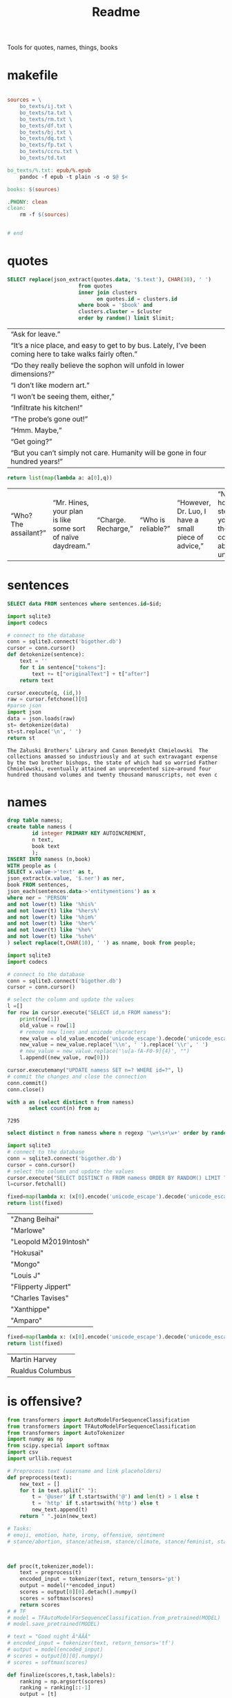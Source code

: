 #+title: Readme
Tools for quotes, names, things, books
* makefile
#+begin_src makefile :tangle Makefile

sources = \
	bo_texts/ij.txt \
	bo_texts/ta.txt \
	bo_texts/rm.txt \
	bo_texts/df.txt \
	bo_texts/bj.txt \
    bo_texts/dq.txt \
    bo_texts/fp.txt \
    bo_texts/ccru.txt \
    bo_texts/td.txt

bo_texts/%.txt: epub/%.epub
	pandoc -f epub -t plain -s -o $@ $<

books: $(sources)

.PHONY: clean
clean:
	rm -f $(sources)


# end
#+end_src
* quotes
#+name: quotes_sql
#+begin_src sqlite :db ./bigother.db :var book='df' limit=10 cluster=1
SELECT replace(json_extract(quotes.data, '$.text'), CHAR(10), ' ')
                       from quotes
                       inner join clusters
                             on quotes.id = clusters.id
                       where book = '$book' and
                       clusters.cluster = $cluster
                       order by random() limit $limit;
#+end_src

#+RESULTS: quotes_sql
| “Ask for leave.”                                                                                          |
| “It’s a nice place, and easy to get to by bus. Lately, I’ve been coming here to take walks fairly often.” |
| “Do they really believe the sophon will unfold in lower dimensions?”                                      |
| “I don’t like modern art.”                                                                                |
| “I won’t be seeing them, either,”                                                                         |
| “Infiltrate his kitchen!”                                                                                 |
| “The probe’s gone out!”                                                                                   |
| “Hmm. Maybe,”                                                                                             |
| “Get going?”                                                                                              |
| “But you can’t simply not care. Humanity will be gone in four hundred years!”                             |


#+name: quotes
#+begin_src python :var q=quotes_sql()
return list(map(lambda a: a[0],q))
#+end_src

#+RESULTS: quotes
| “Who? The assailant?” | “Mr. Hines, your plan is like some sort of naïve daydream.” | “Charge. Recharge,” | “Who is reliable?” | “However, Dr. Luo, I have a small piece of advice,” | “No matter how many steps back you take, thought control is absolutely unacceptable,” | “I just feel for the kids,” | “One exception is sufficient.” | “Very well. I’ll go to the city, then.” | “Is there any need for me to continue?” |

* sentences

#+name: get_sentence_json
#+begin_src sqlite :db ./bigother.db :var id=422
SELECT data FROM sentences where sentences.id=$id;
#+end_src


#+name: get_sentence
#+begin_src python :var id=48000 q="SELECT data FROM sentences where sentences.id=?"
import sqlite3
import codecs

# connect to the database
conn = sqlite3.connect('bigother.db')
cursor = conn.cursor()
def detokenize(sentence):
    text = ''
    for t in sentence["tokens"]:
        text += t["originalText"] + t["after"]
    return text

cursor.execute(q, (id,))
raw = cursor.fetchone()[0]
#parse json
import json
data = json.loads(raw)
st= detokenize(data)
st=st.replace('\n', ' ')
return st
#+end_src


#+name: get_random_sentence
#+call: get_sentence(1, "SELECT data FROM sentences order by random() limit ?")

#+call: get_random_sentence()

#+RESULTS:
: The Załuski Brothers’ Library and Canon Benedykt Chmielowski  The collections amassed so industriously and at such extravagant expense by the two brother bishops, the state of which had so worried Father Chmielowski, eventually attained an unprecedented size—around four hundred thousand volumes and twenty thousand manuscripts, not even c

* names
#+name: create_name_view
#+begin_src sqlite :db ./bigother.db
drop table namess;
create table namess (
        id integer PRIMARY KEY AUTOINCREMENT,
        n text,
        book text
        );
INSERT INTO namess (n,book)
WITH people as (
SELECT x.value->'text' as t,
json_extract(x.value, '$.ner') as ner,
book FROM sentences,
json_each(sentences.data->'entitymentions') as x
where ner = 'PERSON'
and not lower(t) like '%his%'
and not lower(t) like '%hers%'
and not lower(t) like '%him%'
and not lower(t) like '%her%'
and not lower(t) like '%he%'
and not lower(t) like '%she%'
) select replace(t,CHAR(10), ' ') as nname, book from people;
#+end_src

#+RESULTS: create_name_view


#+name: fix-names
#+begin_src python :output file :file fix-names
import sqlite3
import codecs

# connect to the database
conn = sqlite3.connect('bigother.db')
cursor = conn.cursor()

# select the column and update the values
l =[]
for row in cursor.execute("SELECT id,n FROM namess"):
    print(row[1])
    old_value = row[1]
    # remove new lines and unicode characters
    new_value = old_value.encode('unicode_escape').decode('unicode_escape')
    new_value = new_value.replace('\\n', ' ').replace('\\r', ' ')
    # new_value = new_value.replace('\u[a-fA-F0-9]{4}', "")
    l.append((new_value, row[0]))

cursor.executemany("UPDATE namess SET n=? WHERE id=?", l)
# commit the changes and close the connection
conn.commit()
conn.close()
#+end_src


#+name: count_names
#+begin_src sqlite  :db ./bigother.db
with a as (select distinct n from namess)
       select count(n) from a;
#+end_src

#+RESULTS: count_names
: 7295

#+name: random_names2
#+begin_src sqlite  :db ./bigother.db :var limit=10
select distinct n from namess where n regexp '\w+\s+\w+' order by random() limit $limit;
#+end_src


#+name: random_names
#+begin_src python :var limit=10
import sqlite3
# connect to the database
conn = sqlite3.connect('bigother.db')
cursor = conn.cursor()
# select the column and update the values
cursor.execute("SELECT DISTINCT n FROM namess ORDER BY RANDOM() LIMIT ?;", (limit,))
l=cursor.fetchall()

fixed=map(lambda x: (x[0].encode('unicode_escape').decode('unicode_escape'),), l)
return list(fixed)
#+end_src

#+RESULTS: random_names
| "Zhang Beihai"          |
| "Marlowe"               |
| "Leopold M\u2019Intosh" |
| "Hokusai"               |
| "Mongo"                 |
| "Louis J\nWalsh"        |
| "Flipperty Jippert"     |
| "Charles Tavises"       |
| "Xanthippe"             |
| "Amparo"                |

#+name: random_two_names
#+begin_src python :var l=random_names2(2) :results string
fixed=map(lambda x: (x[0].encode('unicode_escape').decode('unicode_escape'),), l)
return list(fixed)
#+end_src

#+RESULTS: random_two_names
| Martin Harvey    |
| Rualdus Columbus |
* is offensive?
#+name: is_offensive_lib
#+begin_src python :var m="offensive"
from transformers import AutoModelForSequenceClassification
from transformers import TFAutoModelForSequenceClassification
from transformers import AutoTokenizer
import numpy as np
from scipy.special import softmax
import csv
import urllib.request

# Preprocess text (username and link placeholders)
def preprocess(text):
    new_text = []
    for t in text.split(" "):
        t = '@user' if t.startswith('@') and len(t) > 1 else t
        t = 'http' if t.startswith('http') else t
        new_text.append(t)
    return " ".join(new_text)

# Tasks:
# emoji, emotion, hate, irony, offensive, sentiment
# stance/abortion, stance/atheism, stance/climate, stance/feminist, stance/hillary



def proc(t,tokenizer,model):
    text = preprocess(t)
    encoded_input = tokenizer(text, return_tensors='pt')
    output = model(**encoded_input)
    scores = output[0][0].detach().numpy()
    scores = softmax(scores)
    return scores
# # TF
# model = TFAutoModelForSequenceClassification.from_pretrained(MODEL)
# model.save_pretrained(MODEL)

# text = "Good night Ã°ÂÂÂ"
# encoded_input = tokenizer(text, return_tensors='tf')
# output = model(encoded_input)
# scores = output[0][0].numpy()
# scores = softmax(scores)

def finalize(scores,t,task,labels):
    ranking = np.argsort(scores)
    ranking = ranking[::-1]
    output = [t]
    for i in range(scores.shape[0]):
        l = labels[ranking[i]]
        if(l==task):
            s = scores[ranking[i]]
            output.append((l, s))
    return output

def init(task):
    MODEL = f"twitter-roberta-base-{task}"
    tokenizer = AutoTokenizer.from_pretrained(MODEL, local_files_only=False)
    # PT
    model = AutoModelForSequenceClassification.from_pretrained(MODEL)
    model.save_pretrained(MODEL)
    # download label mapping
    labels=[]
    mapping_link = f"{task}-mapping.txt"
    with open(mapping_link, "rb") as f:
        html = f.read().decode('utf-8').split("\n")
        csvreader = csv.reader(html, delimiter='\t')
        labels = [row[1] for row in csvreader if len(row) > 1]
    return tokenizer,model,labels
#+end_src


#+name: is_offensive
#+begin_src python :var t=quotes() m="offensive" :noweb yes
<<is_offensive_lib>>
task=m
tokenizer,model,labels = init(task)
scores = [proc(text,tokenizer,model) for text in t]
output = [finalize(d,t[i],task,labels) for i,d in enumerate(scores)]
return output
#+end_src

#+RESULTS: is_offensive
| “Because of Belphegor, Phantom of the Louvre, right? Sophie Marceau is gorgeous. She’s got Eastern looks, too.”                                                        | (offensive 0.057934664) |
| “Stupid children. Run!”                                                                                                                                                | (offensive 0.83124995)  |
| “I am become death, the destroyer of worlds,”                                                                                                                          | (offensive 0.44300583)  |
| “Everything you saw was the real her. Everything you knew about her was true. Everything that made her her: Her past life, her family, her personality, and her mind.” | (offensive 0.052133456) |
| “In every direction.”                                                                                                                                                  | (offensive 0.14158154)  |
| “If I can’t send a spell out into the universe, there’s nothing I can do.”                                                                                             | (offensive 0.12453921)  |
| “If that’s true, then there’ll be more comrades gathering here next time. Good-bye.”                                                                                   | (offensive 0.057362314) |
| “Meteor shower!”                                                                                                                                                       | (offensive 0.18150623)  |
| “Back home. I’m getting ready for hibernation.”                                                                                                                        | (offensive 0.15959275)  |
| “From the moment I became a soldier, I was prepared to go there if necessary,”                                                                                         | (offensive 0.089419656) |
* processing script
#+begin_src python :tangle process.py :noeval yes
#! /usr/bin/env nix-shell
#! nix-shell -i python3 -p python3Packages.stanza -p glibc
from stanza.server import CoreNLPClient
import json
import hashlib
import sqlite3
from multiprocessing import Pool, cpu_count, Lock
import sys
import os
import time
import stanza


mutex = Lock()
# connect to the database
conn = sqlite3.connect('bigother.db', check_same_thread=False)

# create a cursor object
cursor = conn.cursor()

max_chars = 10000
client = CoreNLPClient(
            endpoint='http://yui:9000',
            output_format='json',
            start_server="false",
            max_char_length=max_chars,
            timeout=90000)


def process(text):
    ann = client.annotate(text)
    return ann
    # for q in ann.quote:
    #     print(q.text)
    # for m in ann.mentions:
    #     print(m.entityMentionText, m.entityType)

# clump large amounts of text into smaller chunks, based on a max character count.
# This is done character by character, so it doesn't assume new lines.
# But allow overlap to not split sentences.
def clump(text, max_chars=10000, overlap=200):
    chunks = []
    chunk = ''
    for char in text:
        chunk += char
        if len(chunk) >= max_chars:
            chunks.append(chunk)
            chunk = chunk[-overlap:]
    chunks.append(chunk)
    return chunks

def detokenize(sentence):
    text = ''
    for t in sentence["tokens"]:
        text += t["originalText"] + t["after"]
    return text

def hash_content(content):
    hash_object = hashlib.sha256(content.encode())
    hex_dig = hash_object.hexdigest()
    return hex_dig

def save_to_db(ann, book):
    cursor.execute('''CREATE TABLE IF NOT EXISTS sentences
                    (id INTEGER PRIMARY KEY,
                     book TEXT,
                     data TEXT)''')
    cursor.execute('''CREATE TABLE IF NOT EXISTS quotes
                    (id INTEGER PRIMARY KEY,
                     hash TEXT UNIQUE,
                     book TEXT,
                     data TEXT)''')
    for s in ann['sentences']:
        cursor.execute('''INSERT OR REPLACE INTO sentences (book,data) VALUES (?, ?)''',
                       (book, json.dumps(s)))
    for q in ann['quotes']:
        cursor.execute('''INSERT OR REPLACE INTO quotes (book,hash,data) VALUES (?, ?, ?)''',
                       (book, hash_content(q['text']), json.dumps(q)))
    conn.commit()

def process_chunk(args):
    chunk, book = args
    ann = process(chunk)
    mutex.acquire()
    save_to_db(ann, book)
    mutex.release()


# chunk stdin into smaller chunks, process each chunk, and print the results
def proc(filepath, name):
    with open(filepath) as f:
        text = f.read()
        chunks = clump(text, max_chars=max_chars)

        # create a pool of worker processes
        pool = Pool(processes=cpu_count()-5)

        # process each chunk concurrently
        args_list = [(chunk, name) for chunk in chunks]
        result = pool.map_async(process_chunk, args_list, chunksize=1)

        while not result.ready():
            # print progress information while waiting for the workers to finish
            processed = len(chunks) - result._number_left
            print(f"Processed {processed} of {len(chunks)} chunks of {name}.  Number left: {result._number_left}")
            time.sleep(1)

def process_files(files):
    for f in files:
        name = os.path.splitext(os.path.basename(f))[0]
        proc(f,name)


if __name__ == '__main__':
    # print(__name__)
    # files=["bj.txt", "df.txt", "dq.txt", "em.txt", "fp.txt", "ij.txt", "mb.txt", "rm.txt", "ta.txt", "td.txt", "u.txt"]
    files=[sys.argv[1]]
    process_files(files)
    conn.close()
#+end_src
* epub2txt
#+begin_src python :tangle epub2txt.py :noeval yes
import ebooklib
from ebooklib import epub
import sys

from bs4 import BeautifulSoup
# Open the epub file
book = epub.read_epub(sys.argv[1])

# Extract text from all chapters and concatenate into one variable
text = ''
for doc in book.get_items():
    print(doc.get_type())
    soup = BeautifulSoup(doc.get_content(),  features='lxml')
    text += soup.get_text()

#save the text to a file
with open(sys.argv[2], 'w') as f:
    f.write(text)
#+end_src
* srts
https://stackoverflow.com/a/55718903
#+begin_src python
import re
import pysrt

text = """
1
00:00:11,636 --> 00:00:13,221
Josh communicated but

2
00:00:13,221 --> 00:00:16,850
it's also the belief that
we never knew the severity
"""
srts=pysrt.from_string(text)


# regex = re.compile(r"\d+\n+[0-9\:,\-\>\s]{29}\n(.+|(\n[^\n]))+")
# raw_result = regex.findall(text)
# parsed_result = []
# for chunk in raw_result:
#     id, time, *lines = chunk.split("\n")
#     print(time)
#     ol=""
#     for l in lines:
#        ol +=l
#     parsed_result.append()
    # start, end = time.split(" --> ")
    # content = "\n".join(lines)
    # parsed_result.append({"id": id, "start": start, "end": end, "content": content})

return [s.text for s in srts]
#+end_src

#+RESULTS:
| Josh communicated but | it's also the belief that\nwe never knew the severity |


#+begin_src deno
const t = [1,23]
return t
#+end_src

#+RESULTS:
| 1 | 23 |
* tweet threads
#+name: threadd
#+begin_src sqlite :db bigother.db :var cid=29
with convo_l as (
     select distinct convo_id as cid from tweet_threads
        )
select tweets.tweet_text, author_id from tweet_threads join tweets on
tweets.tweet_id == tweet_threads.tweet_id
where convo_id = $cid order by position;
#+end_src

#+RESULTS: threadd
| @prolegomenatoy1 Greetings, this thread has been successfully registered and will be added to the joegame desert. Thank you! | 1465357441319776258 |
| @joegame_ ?                                                                                                    | 1295845511019278337 |
| @joegame_ test!                                                                                                | 1295845511019278337 |


#+name: thread
#+begin_src python :var t=threadd(567) :results value scalar
import re
def remove_twitter_handles(s):
    username_pattern = r'(?:\@[\w_]+ ?)' # regex pattern for Twitter handles
    url_pattern = r'http\S+'
    s= re.sub(username_pattern, '', s)
    s= re.sub(url_pattern, '', s)
    return s

def format_thread(s,author):
    return f'{remove_twitter_handles(s)} -- {author}'

return '\n'.join([format_thread(x[0],x[1]) for x in t])
#+end_src

#+RESULTS: thread
: Use of the word “billionaire” as a pejorative is morally wrong &amp; dumb 😛 -- 44196397
: "The average person doesn't even understand that billionaires don't actually have billions of dollars in the bank. --
:  --
: 99% of ""billionaire"" money is tied up in stocks/real estate." -- 2694154514
: Yet they get to borrow against as though they’re real assets.  Liquid assets.  Nice system we have.  For rich people. -- 1220747558659641344
: EVERY AMERICAN can BORROW against their assets. Every heard of taking alone against your house? It’s not a billionaire loophole, if you dont like the way the system works go out, campaign, get elected and try to change it. -- 1412881905226330115
: Oh ya poor people are famous for having assets to borrow money against -- 1519336873180631040
: Well technically they can take something to the pawn shop and get some money against something they own then get it back later. Same thing -- 1412881905226330115


#+name: thread
* bulk tweets

#+begin_src sqlite :db bigother.db :var cid=29
drop table bulk_tweets;
create table bulk_tweets (id INTEGER PRIMARY KEY, tweet_id INTEGER unique,
             FOREIGN KEY (tweet_id) REFERENCES tweets (tweet_id));
insert into bulk_tweets (tweet_id) select tweet_id from tweet_threads where convo_id > 2680;
#+end_src

#+RESULTS:
* cluster
#+cluster
#+begin_src python
#! /usr/bin/env nix-shell
#! nix-shell -i python3 -p python3Packages.scikit-learn
import sys
import sqlite3
from sklearn.feature_extraction.text import TfidfVectorizer
from sklearn.cluster import KMeans

# Connect to the SQLite database containing the sentences
conn = sqlite3.connect('bigother.db')
c = conn.cursor()

c.execute('''CREATE TABLE IF NOT EXISTS clusters
                (id INTEGER PRIMARY KEY,
                 cluster INTEGER,
                 FOREIGN KEY (id) REFERENCES quotes(id))''')


# Retrieve the sentences and their IDs from the database

def run(book):
    sentences = []
    ids = []
    for row in c.execute('SELECT id, json_extract(data, \'$.text\') AS quote FROM quotes where book = ?', (book,)):
        ids.append(row[0])
        sentences.append(row[1])
    if(len(sentences) < 10): return
    # Create a feature representation of the sentences using tf-idf
    vectorizer = TfidfVectorizer()
    X = vectorizer.fit_transform(sentences)
    # Apply K-Means clustering
    num_clusters = 9  # Change this to the number of clusters you want
    km = KMeans(n_clusters=num_clusters, n_init=10)
    km.fit(X)
    # Insert or update the cluster assignments in the database
    for i in range(len(ids)):
        # print(i)
        sentence_id = ids[i]
        cluster_id = km.labels_[i] + 1  # Add 1 to the cluster label to get cluster ID (1-based index)
        c.execute('INSERT OR REPLACE INTO clusters (id, cluster) VALUES (?, ?)',
                      (sentence_id, str(cluster_id)))

books=[ "df", "dq", "em", "fp", "ij", "mb", "rm", "ta", "td", "u"]
for book in books:
    run(book)
# Commit the changes and close the database connection
conn.commit()
conn.close()
#+end_src

#+RESULTS:
: None

#+begin_src sqlite :db ./bigother.db
select * from clusters limit 10;
#+end_src

#+RESULTS:
|  1 | 5 |
|  2 | 4 |
|  3 | 4 |
|  4 | 5 |
|  5 | 1 |
|  6 | 4 |
|  7 | 4 |
|  8 | 7 |
|  9 | 5 |
| 10 | 4 |

* scrape met
#+begin_src python :tangle scrape-met.py
#! /usr/bin/env nix-shell
#! nix-shell -i python3 -p "python3.withPackages(p: [p.tqdm p.requests])"
import time
import sqlite3
import requests
from tqdm import tqdm

# Create a SQLite database and table to store the JSON data
conn = sqlite3.connect('met_objects.db')
c = conn.cursor()
c.execute('CREATE TABLE IF NOT EXISTS MetObjects (id INT PRIMARY KEY, data TEXT)')

# Define the endpoint URL for object IDs and data
object_ids_endpoint = 'https://collectionapi.metmuseum.org/public/collection/v1/objects'
data_endpoint = 'https://collectionapi.metmuseum.org/public/collection/v1/objects/{}'

# Make a request to the object IDs endpoint to get the list of IDs
response = requests.get(object_ids_endpoint)
if response.ok:
    object_ids = response.json()['objectIDs']
else:
    # Handle an error response from the endpoint, if necessary
    print(f"Error retrieving object IDs: {response.status_code} - {response.text}")
    object_ids = []

# Set a delay of 0.025 seconds to make no more than 40 requests per second
delay = 0.025

# Iterate through the object IDs and download the data from the endpoint
with tqdm(total=len(object_ids), desc='Progress', unit='object') as pbar:
    for object_id in object_ids:
        response = requests.get(data_endpoint.format(object_id))
        if response.ok:
            data = response.json()

            # Store the data in the database
            c.execute('INSERT INTO MetObjects VALUES (?, ?)', (object_id, str(data)))
            conn.commit()

            # Wait for the specified delay between requests
            time.sleep(delay)

        # Update the progress bar
        pbar.update(1)

conn.close()
#+end_src

#+RESULTS:

* chicago art set
** chicago metadata
#+begin_src python
import csv
import sqlite3

# Connect to the SQLite database
conn = sqlite3.connect('bigother.db')

# Define the cursor object
c = conn.cursor()

# Create the "art" table if it doesn't exist
c.execute('''CREATE TABLE IF NOT EXISTS art_chicago
             (id INTEGER PRIMARY KEY,
              meta_id INTEGER,
              subpic TEXT,
              filename TEXT,
              size INTEGER,
              md5 TEXT,
              width INTEGER,
              height INTEGER,
              art_url TEXT,
              artist TEXT,
              title TEXT,
              subpic_title TEXT,
              origin TEXT,
              date TEXT,
              medium TEXT,
              tags TEXT)''')

# Open the TSV file and insert its data into the "art" table
with open('meta.txt', 'r') as tsv_file:
    reader = csv.reader(tsv_file, delimiter='\t')
    for row in reader:
        c.execute('''INSERT INTO art_chicago (meta_id, subpic, filename, size, md5, width, height, art_url, artist, title, subpic_title, origin, date, medium, tags)
                     VALUES (?, ?, ?, ?, ?, ?, ?, ?, ?, ?, ?, ?, ?, ?, ?)''', row)

# Commit the changes to the database
conn.commit()

# Close the database connection
conn.close()
#+end_src
** add images
#+begin_src python :tangle /ssh:yui:art.py
import csv
import os
import sqlite3

# Connect to the database
conn = sqlite3.connect('imgs.db')
c = conn.cursor()

# Create the table to hold the image data
c.execute('''CREATE TABLE IF NOT EXISTS images (name text, image blob)''')

# Open the CSV file and read it line by line
with open('oilcanvas2.csv') as csvfile:
    reader = csv.reader(csvfile)
    for row in reader:
        # Get the filename (assuming it's the 4th column)
        filename = row[3]
        # Download the file using rsync
        os.system('rsync -avz -e ssh "groupchattt:familyshare/completed/Art Institute of Chicago/Art/{}" .'.format(filename))
        print("downloaded")
        # Add the image to the SQLite database
        with open(filename, 'rb') as f:
            img_data = f.read()
        c.execute("INSERT INTO images VALUES (?, ?)", (filename, sqlite3.Binary(img_data)))
        # Remove the image file we just added to the database.
        os.remove(filename)

# Commit the changes and close the database connection
conn.commit()
conn.close()
#+end_src
